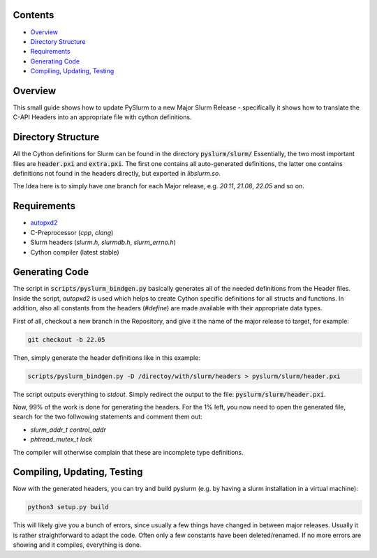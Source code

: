 Contents
--------

* `Overview`_
* `Directory Structure`_
* `Requirements`_
* `Generating Code`_
* `Compiling, Updating, Testing`_

Overview
--------

This small guide shows how to update PySlurm to a new Major Slurm Release - specifically it shows
how to translate the C-API Headers into an appropriate file with cython definitions.

Directory Structure
-------------------

All the Cython definitions for Slurm can be found in the directory :code:`pyslurm/slurm/`
Essentially, the two most important files are :code:`header.pxi` and :code:`extra.pxi`.
The first one contains all auto-generated definitions, the latter one contains definitions not found in the headers directly, but exported in `libslurm.so`.

The Idea here is to simply have one branch for each Major release, e.g. `20.11`, `21.08`, `22.05` and so on.

Requirements
------------

- `autopxd2 <https://pypi.org/project/autopxd2/>`_
- C-Preprocessor (*cpp*, *clang*)
- Slurm headers (*slurm.h*, *slurmdb.h*, *slurm_errno.h*)
- Cython compiler (latest stable)

Generating Code
---------------

The script in :code:`scripts/pyslurm_bindgen.py` basically generates all of the needed definitions from the Header files.
Inside the script, `autopxd2` is used which helps to create Cython specific definitions for all structs and functions.
In addition, also all constants from the headers (`#define`) are made available with their appropriate data types.

First of all, checkout a new branch in the Repository, and give it the name
of the major release to target, for example:

.. code-block:: bash

    git checkout -b 22.05

Then, simply generate the header definitions like in this example:

.. code-block:: bash

    scripts/pyslurm_bindgen.py -D /directoy/with/slurm/headers > pyslurm/slurm/header.pxi

The script outputs everything to `stdout`. Simply redirect the output to the file: :code:`pyslurm/slurm/header.pxi`.

Now, 99% of the work is done for generating the headers. For the 1% left, you now need to open the generated file, search for the two follwowing statements and comment them out:

- `slurm_addr_t control_addr`
- `phtread_mutex_t lock`

The compiler will otherwise complain that these are incomplete type definitions.

Compiling, Updating, Testing
----------------------------

Now with the generated headers, you can try and build pyslurm (e.g. by having a slurm installation in a virtual machine):

.. code-block:: bash

    python3 setup.py build

This will likely give you a bunch of errors, since usually a few things have changed in between major releases.
Usually it is rather straightforward to adapt the code. Often only a few constants have been deleted/renamed. If no more errors are showing and it compiles, everything is done.
